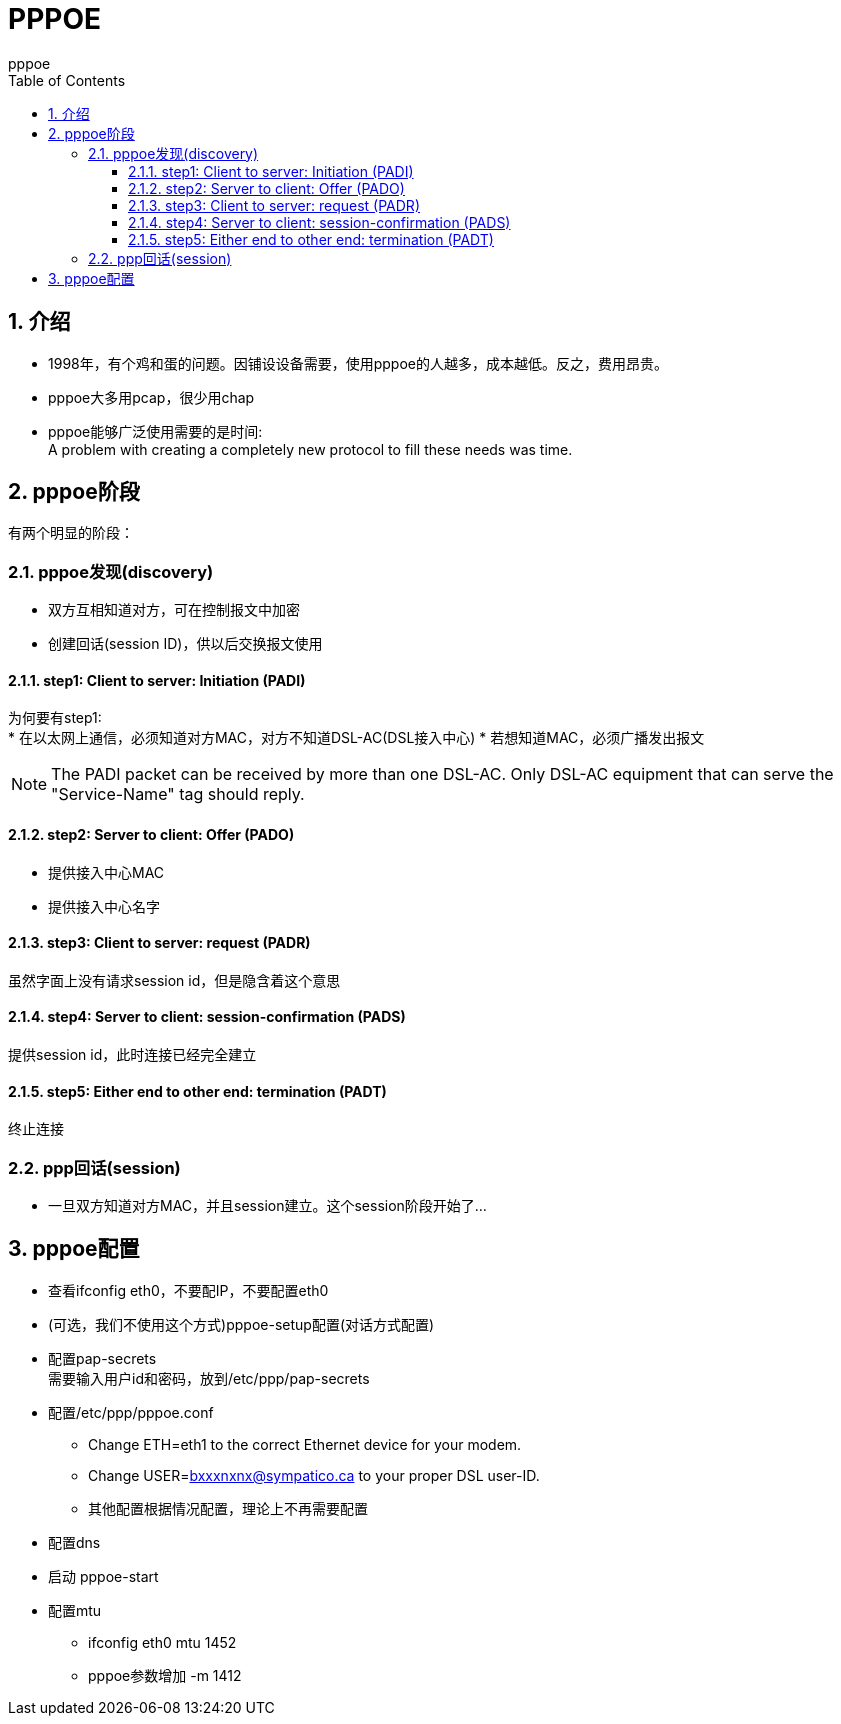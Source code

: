 = PPPOE
pppoe
:toc:
:toclevels: 4
:toc-position: left
:source-highlighter: pygments
:icons: font
:sectnums:

== 介绍
* 1998年，有个鸡和蛋的问题。因铺设设备需要，使用pppoe的人越多，成本越低。反之，费用昂贵。
* pppoe大多用pcap，很少用chap
* pppoe能够广泛使用需要的是时间: +
A problem with creating a completely new protocol to fill these needs was time.

== pppoe阶段
有两个明显的阶段：

=== pppoe发现(discovery)
* 双方互相知道对方，可在控制报文中加密
* 创建回话(session ID)，供以后交换报文使用

==== step1: Client to server: Initiation (PADI)
为何要有step1: +
* 在以太网上通信，必须知道对方MAC，对方不知道DSL-AC(DSL接入中心)
* 若想知道MAC，必须广播发出报文

NOTE: The PADI packet can be received by more than one DSL-AC. Only DSL-AC equipment that can serve the "Service-Name" tag should reply.

==== step2: Server to client: Offer (PADO)
* 提供接入中心MAC
* 提供接入中心名字

==== step3: Client to server: request (PADR)
虽然字面上没有请求session id，但是隐含着这个意思

==== step4: Server to client: session-confirmation (PADS)
提供session id，此时连接已经完全建立

==== step5: Either end to other end: termination (PADT)
终止连接

=== ppp回话(session)
* 一旦双方知道对方MAC，并且session建立。这个session阶段开始了...

== pppoe配置
* 查看ifconfig eth0，不要配IP，不要配置eth0
* (可选，我们不使用这个方式)pppoe-setup配置(对话方式配置)
* 配置pap-secrets +
需要输入用户id和密码，放到/etc/ppp/pap-secrets
* 配置/etc/ppp/pppoe.conf +
** Change ETH=eth1 to the correct Ethernet device for your modem.
** Change USER=bxxxnxnx@sympatico.ca to your proper DSL user-ID.
** 其他配置根据情况配置，理论上不再需要配置
* 配置dns
* 启动 pppoe-start
* 配置mtu
** ifconfig eth0 mtu 1452
** pppoe参数增加 -m 1412